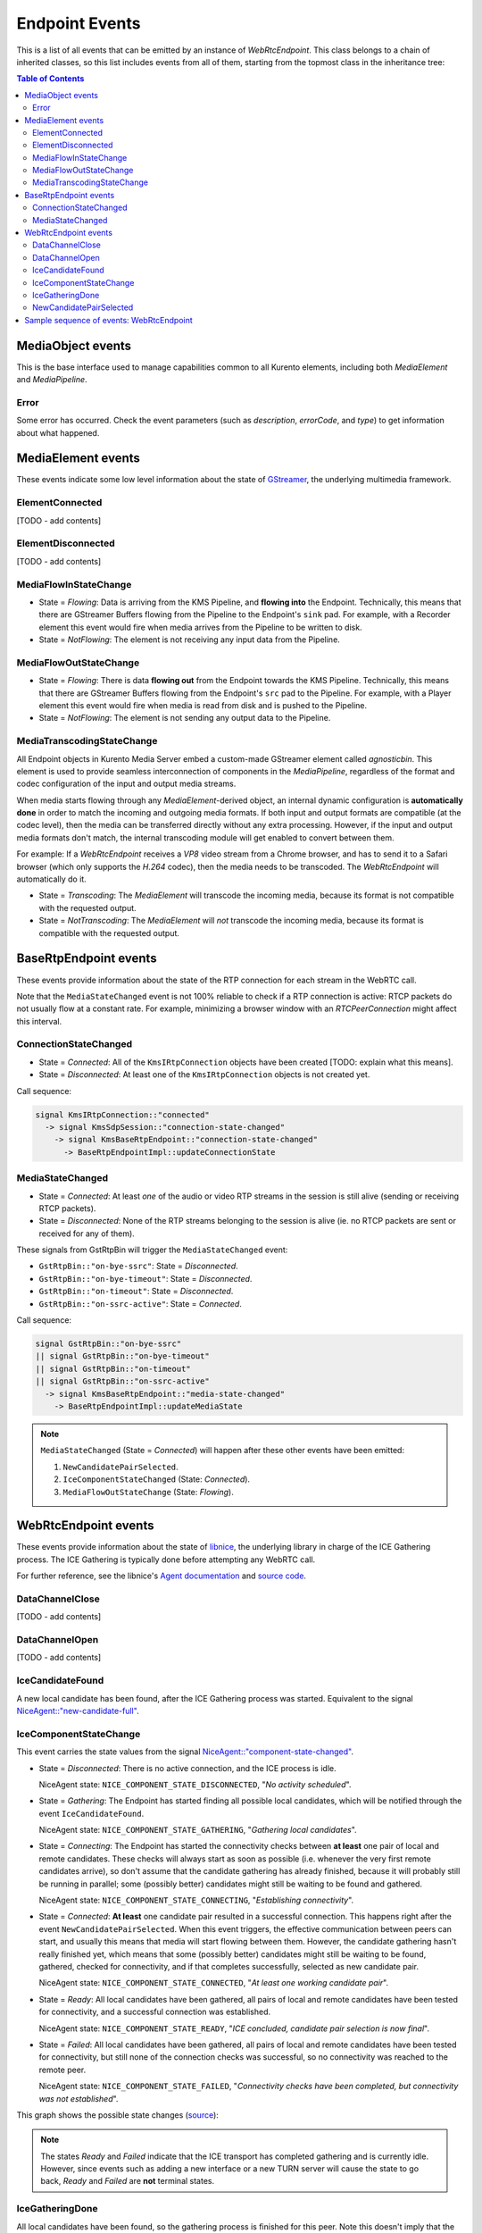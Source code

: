 ===============
Endpoint Events
===============

This is a list of all events that can be emitted by an instance of *WebRtcEndpoint*. This class belongs to a chain of inherited classes, so this list includes events from all of them, starting from the topmost class in the inheritance tree:

.. contents:: Table of Contents



MediaObject events
==================

This is the base interface used to manage capabilities common to all Kurento elements, including both *MediaElement* and *MediaPipeline*.



Error
-----

Some error has occurred. Check the event parameters (such as *description*, *errorCode*, and *type*) to get information about what happened.



MediaElement events
===================

These events indicate some low level information about the state of `GStreamer <https://gstreamer.freedesktop.org>`__, the underlying multimedia framework.



ElementConnected
----------------

[TODO - add contents]



ElementDisconnected
-------------------

[TODO - add contents]



MediaFlowInStateChange
----------------------

- State = *Flowing*: Data is arriving from the KMS Pipeline, and **flowing into** the Endpoint. Technically, this means that there are GStreamer Buffers flowing from the Pipeline to the Endpoint's ``sink`` pad. For example, with a Recorder element this event would fire when media arrives from the Pipeline to be written to disk.

- State = *NotFlowing*: The element is not receiving any input data from the Pipeline.



MediaFlowOutStateChange
-----------------------

- State = *Flowing*: There is data **flowing out** from the Endpoint towards the KMS Pipeline. Technically, this means that there are GStreamer Buffers flowing from the Endpoint's ``src`` pad to the Pipeline. For example, with a Player element this event would fire when media is read from disk and is pushed to the Pipeline.

- State = *NotFlowing*: The element is not sending any output data to the Pipeline.



MediaTranscodingStateChange
---------------------------

All Endpoint objects in Kurento Media Server embed a custom-made GStreamer element called `agnosticbin`. This element is used to provide seamless interconnection of components in the *MediaPipeline*, regardless of the format and codec configuration of the input and output media streams.

When media starts flowing through any *MediaElement*-derived object, an internal dynamic configuration is **automatically done** in order to match the incoming and outgoing media formats. If both input and output formats are compatible (at the codec level), then the media can be transferred directly without any extra processing. However, if the input and output media formats don't match, the internal transcoding module will get enabled to convert between them.

For example: If a *WebRtcEndpoint* receives a *VP8* video stream from a Chrome browser, and has to send it to a Safari browser (which only supports the *H.264* codec), then the media needs to be transcoded. The *WebRtcEndpoint* will automatically do it.

- State = *Transcoding*: The *MediaElement* will transcode the incoming media, because its format is not compatible with the requested output.

- State = *NotTranscoding*: The *MediaElement* will *not* transcode the incoming media, because its format is compatible with the requested output.



BaseRtpEndpoint events
======================

These events provide information about the state of the RTP connection for each stream in the WebRTC call.

Note that the ``MediaStateChanged`` event is not 100% reliable to check if a RTP connection is active: RTCP packets do not usually flow at a constant rate. For example, minimizing a browser window with an *RTCPeerConnection* might affect this interval.



ConnectionStateChanged
----------------------

- State = *Connected*: All of the ``KmsIRtpConnection`` objects have been created [TODO: explain what this means].

- State = *Disconnected*: At least one of the ``KmsIRtpConnection`` objects is not created yet.

Call sequence:

.. code-block:: text

   signal KmsIRtpConnection::"connected"
     -> signal KmsSdpSession::"connection-state-changed"
       -> signal KmsBaseRtpEndpoint::"connection-state-changed"
         -> BaseRtpEndpointImpl::updateConnectionState



MediaStateChanged
-----------------

- State = *Connected*: At least *one* of the audio or video RTP streams in the session is still alive (sending or receiving RTCP packets).

- State = *Disconnected*: None of the RTP streams belonging to the session is alive (ie. no RTCP packets are sent or received for any of them).

These signals from GstRtpBin will trigger the ``MediaStateChanged`` event:

- ``GstRtpBin::"on-bye-ssrc"``: State = *Disconnected*.
- ``GstRtpBin::"on-bye-timeout"``: State = *Disconnected*.
- ``GstRtpBin::"on-timeout"``: State = *Disconnected*.
- ``GstRtpBin::"on-ssrc-active"``: State = *Connected*.

Call sequence:

.. code-block:: text

   signal GstRtpBin::"on-bye-ssrc"
   || signal GstRtpBin::"on-bye-timeout"
   || signal GstRtpBin::"on-timeout"
   || signal GstRtpBin::"on-ssrc-active"
     -> signal KmsBaseRtpEndpoint::"media-state-changed"
       -> BaseRtpEndpointImpl::updateMediaState

.. note::

   ``MediaStateChanged`` (State = *Connected*) will happen after these other events have been emitted:

   1. ``NewCandidatePairSelected``.
   2. ``IceComponentStateChanged`` (State: *Connected*).
   3. ``MediaFlowOutStateChange`` (State: *Flowing*).



WebRtcEndpoint events
=====================

These events provide information about the state of `libnice <https://nice.freedesktop.org>`__, the underlying library in charge of the ICE Gathering process. The ICE Gathering is typically done before attempting any WebRTC call.

For further reference, see the libnice's `Agent documentation <https://nice.freedesktop.org/libnice/NiceAgent.html>`__ and `source code <https://cgit.freedesktop.org/libnice/libnice/tree/agent/agent.h>`__.



DataChannelClose
----------------

[TODO - add contents]



DataChannelOpen
---------------

[TODO - add contents]



IceCandidateFound
-----------------

A new local candidate has been found, after the ICE Gathering process was started. Equivalent to the signal `NiceAgent::"new-candidate-full" <https://nice.freedesktop.org/libnice/NiceAgent.html#NiceAgent-new-candidate-full>`__.



IceComponentStateChange
-----------------------

This event carries the state values from the signal `NiceAgent::"component-state-changed" <https://nice.freedesktop.org/libnice/NiceAgent.html#NiceAgent-component-state-changed>`__.

- State = *Disconnected*: There is no active connection, and the ICE process is idle.

  NiceAgent state: ``NICE_COMPONENT_STATE_DISCONNECTED``, "*No activity scheduled*".

- State = *Gathering*: The Endpoint has started finding all possible local candidates, which will be notified through the event ``IceCandidateFound``.

  NiceAgent state: ``NICE_COMPONENT_STATE_GATHERING``, "*Gathering local candidates*".

- State = *Connecting*: The Endpoint has started the connectivity checks between **at least** one pair of local and remote candidates. These checks will always start as soon as possible (i.e. whenever the very first remote candidates arrive), so don't assume that the candidate gathering has already finished, because it will probably still be running in parallel; some (possibly better) candidates might still be waiting to be found and gathered.

  NiceAgent state: ``NICE_COMPONENT_STATE_CONNECTING``, "*Establishing connectivity*".

- State = *Connected*: **At least** one candidate pair resulted in a successful connection. This happens right after the event ``NewCandidatePairSelected``. When this event triggers, the effective communication between peers can start, and usually this means that media will start flowing between them. However, the candidate gathering hasn't really finished yet, which means that some (possibly better) candidates might still be waiting to be found, gathered, checked for connectivity, and if that completes successfully, selected as new candidate pair.

  NiceAgent state: ``NICE_COMPONENT_STATE_CONNECTED``, "*At least one working candidate pair*".

- State = *Ready*: All local candidates have been gathered, all pairs of local and remote candidates have been tested for connectivity, and a successful connection was established.

  NiceAgent state: ``NICE_COMPONENT_STATE_READY``, "*ICE concluded, candidate pair selection is now final*".

- State = *Failed*: All local candidates have been gathered, all pairs of local and remote candidates have been tested for connectivity, but still none of the connection checks was successful, so no connectivity was reached to the remote peer.

  NiceAgent state: ``NICE_COMPONENT_STATE_FAILED``, "*Connectivity checks have been completed, but connectivity was not established*".

This graph shows the possible state changes (`source <https://cgit.freedesktop.org/libnice/libnice/tree/docs/reference/libnice/states.gv>`__):

.. graphviz:: /images/graphs/events-libnice-states.dot
   :align: center
   :caption: libnice state transition diagram for NiceComponentState

.. note::

   The states *Ready* and *Failed* indicate that the ICE transport has completed gathering and is currently idle. However, since events such as adding a new interface or a new TURN server will cause the state to go back, *Ready* and *Failed* are **not** terminal states.



IceGatheringDone
----------------

All local candidates have been found, so the gathering process is finished for this peer. Note this doesn't imply that the remote peer has finished its own gathering, so more remote candidates might still arrive.

When this event triggers, all activity of the ICE Agent stops. Equivalent to the signal `NiceAgent::"candidate-gathering-done" <https://nice.freedesktop.org/libnice/NiceAgent.html#NiceAgent-candidate-gathering-done>`__.



NewCandidatePairSelected
------------------------

During the connectivity checks one of the pairs happened to provide a successful connection, and the pair had a higher preference than the previously selected one (or there was no previously selected pair yet). Equivalent to the signal `NiceAgent::"new-selected-pair" <https://nice.freedesktop.org/libnice/NiceAgent.html#NiceAgent-new-selected-pair-full>`__.



Sample sequence of events: WebRtcEndpoint
=========================================

Once an instance of *WebRtcEndpoint* is created inside a Media Pipeline, an event handler should be added for each one of the events that can be emitted by the endpoint. Later, the endpoint should be instructed to do one of either:

- Generate an SDP Offer, when KMS is the caller. Later, the remote peer will generate an SDP Answer as a reply, which must be provided to the endpoint.

- Process an SDP Offer generated by the remote peer, when KMS is the callee. This will in turn generate an SDP Answer, which should be provided to the remote peer.

As a last step, the *WebRtcEndpoint* should be instructed to start the ICE Gathering process.

You can see a working example of this in :doc:`/tutorials/java/tutorial-helloworld`. This example code shows the typical usage for the *WebRtcEndpoint*:

.. code-block:: java

    KurentoClient kurento;
    MediaPipeline pipeline = kurento.createMediaPipeline();
    WebRtcEndpoint webRtcEp = new WebRtcEndpoint.Builder(pipeline).build();
    webRtcEp.addIceCandidateFoundListener(...);
    webRtcEp.addIceComponentStateChangedListener(...);
    webRtcEp.addIceGatheringDoneListener(...);
    webRtcEp.addNewCandidatePairSelectedListener(...);

    // Receive an SDP Offer, via the application's custom signaling mechanism
    String sdpOffer = recvMessage();

    // Process the SDP Offer, generating an SDP Answer
    String sdpAnswer = webRtcEp.processOffer(sdpOffer);

    // Send the SDP Answer, via the application's custom signaling mechanism
    sendMessage(sdpAnswer);

    // Start gathering candidates for ICE
    webRtcEp.gatherCandidates();

The application's custom signaling mechanism could be as simple as some ad-hoc messaging protocol built upon WebSocket endpoints.

When a *WebRtcEndpoint* instance has been created, and all event handlers have been added, starting the ICE process will generate a sequence of events very similar to this one:

1. Event(s): ``IceCandidateFound``.

   Typically, candidates of type ``host`` (corresponding to the LAN, local network) are almost immediately found after starting the ICE gathering, and this event can arrive even before the event ``IceComponentStateChanged`` is emitted.

2. Event: ``IceComponentStateChanged`` (State: *Gathering*).

   At this point, the local peer is gathering more candidates, and it is also waiting for the candidates gathered by the remote peer, which could start arriving at any time.

3. Function call: ``AddIceCandidate``.

   The remote peer found some initial candidates, and started sending them. Typically, the first candidate received is of type ``host``, because those are found the fastest.

4. Event: ``IceComponentStateChanged`` (State: *Connecting*).

   After receiving the very first of the remote candidates, the ICE Agent starts with the connectivity checks.

5. Function call(s): ``AddIceCandidate``.

   The remote peer will continue sending its own gathered candidates, of any type: ``host``, ``srflx`` (*STUN*), ``relay`` (*TURN*).

6. Event: ``IceCandidateFound``.

   The local peer will also continue finding more of the available local candidates.

7. ``NewCandidatePairSelected``.

   The ICE Agent makes local and remote candidate pairs. If one of those pairs pass the connectivity checks, it is selected for the WebRTC connection.

8. ``IceComponentStateChanged`` (State: *Connected*).

   After selecting a candidate pair, the connection is established. *At this point, the media stream(s) can start flowing*.

9. ``NewCandidatePairSelected``.

   Typically, better candidate pairs will be found over time. The old pair will be abandoned in favor of the new one.

10. ``IceGatheringDone``.

    When all candidate pairs have been tested, no more work is left to do for the ICE Agent. The gathering process is finished.

11. ``IceComponentStateChanged`` (State: *Ready*).

    As a consequence of finishing the ICE gathering, the component state gets updated.
